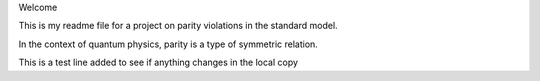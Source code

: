 Welcome

This is my readme file for a project on parity violations in the standard 
model.

In the context of quantum physics, parity is a type of symmetric relation.

This is a test line added to see if anything changes in the local copy
